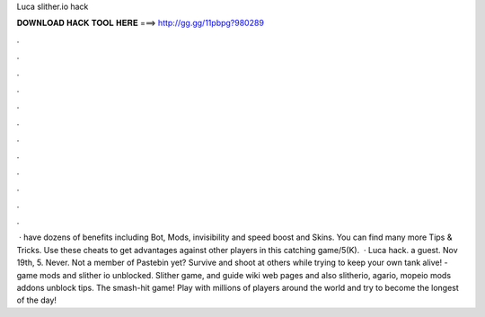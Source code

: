 Luca slither.io hack

𝐃𝐎𝐖𝐍𝐋𝐎𝐀𝐃 𝐇𝐀𝐂𝐊 𝐓𝐎𝐎𝐋 𝐇𝐄𝐑𝐄 ===> http://gg.gg/11pbpg?980289

.

.

.

.

.

.

.

.

.

.

.

.

 ·  have dozens of benefits including  Bot,  Mods, invisibility and speed boost and  Skins. You can find many more  Tips & Tricks. Use these cheats to get advantages against other players in this catching game/5(K).  · Luca  hack. a guest. Nov 19th, 5. Never. Not a member of Pastebin yet? Survive and shoot at others while trying to keep your own tank alive! -  game mods and slither io unblocked. Slither game, and guide wiki web pages and also slitherio, agario, mopeio mods addons unblock tips. The smash-hit game! Play with millions of players around the world and try to become the longest of the day!